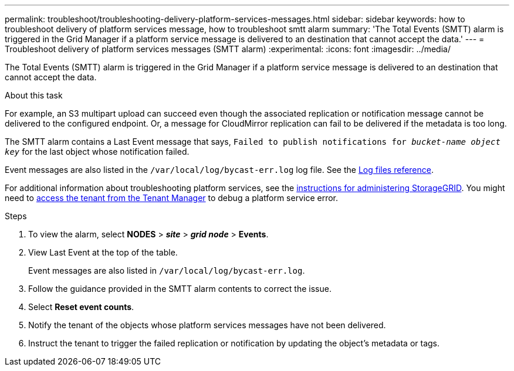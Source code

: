 ---
permalink: troubleshoot/troubleshooting-delivery-platform-services-messages.html
sidebar: sidebar
keywords: how to troubleshoot delivery of platform services message, how to troubleshoot smtt alarm
summary: 'The Total Events (SMTT) alarm is triggered in the Grid Manager if a platform service message is delivered to an destination that cannot accept the data.'
---
= Troubleshoot delivery of platform services messages (SMTT alarm)
:experimental:
:icons: font
:imagesdir: ../media/


[.lead]
The Total Events (SMTT) alarm is triggered in the Grid Manager if a platform service message is delivered to an destination that cannot accept the data.

.About this task
For example, an S3 multipart upload can succeed even though the associated replication or notification message cannot be delivered to the configured endpoint. Or, a message for CloudMirror replication can fail to be delivered if the metadata is too long.

The SMTT alarm contains a Last Event message that says, `Failed to publish notifications for _bucket-name object key_` for the last object whose notification failed.

Event messages are also listed in the `/var/local/log/bycast-err.log` log file. See the xref:../monitor/logs-files-reference.adoc[Log files reference].

For additional information about troubleshooting platform services, see the xref:../admin/index.html[instructions for administering StorageGRID]. You might need to xref:../tenant/index.adoc[access the tenant from the Tenant Manager] to debug a platform service error.

.Steps
. To view the alarm, select *NODES* > *_site_* > *_grid node_* > *Events*.
. View Last Event at the top of the table.
+
Event messages are also listed in `/var/local/log/bycast-err.log`.

. Follow the guidance provided in the SMTT alarm contents to correct the issue.
. Select *Reset event counts*.
. Notify the tenant of the objects whose platform services messages have not been delivered.
. Instruct the tenant to trigger the failed replication or notification by updating the object's metadata or tags.
